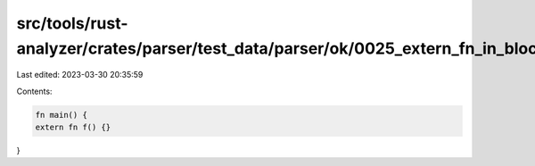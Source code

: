 src/tools/rust-analyzer/crates/parser/test_data/parser/ok/0025_extern_fn_in_block.rs
====================================================================================

Last edited: 2023-03-30 20:35:59

Contents:

.. code-block:: rs

    fn main() {
    extern fn f() {}
}


